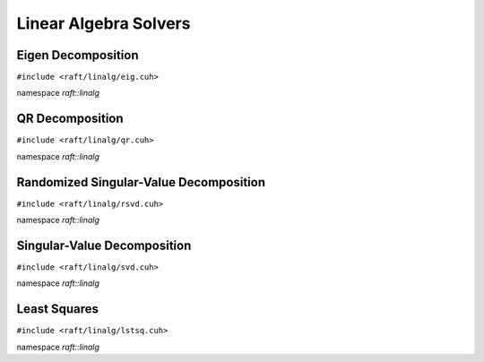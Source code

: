 Linear Algebra Solvers
======================

.. role:: py(code)
   :language: c++
   :class: highlight

Eigen Decomposition
-------------------

``#include <raft/linalg/eig.cuh>``

namespace *raft::linalg*

.. doxygengroup:: eig
    :project: RAFT
    :members:
    :content-only:

QR Decomposition
----------------

``#include <raft/linalg/qr.cuh>``

namespace *raft::linalg*

.. doxygengroup:: qr
    :project: RAFT
    :members:
    :content-only:

Randomized Singular-Value Decomposition
---------------------------------------

``#include <raft/linalg/rsvd.cuh>``

namespace *raft::linalg*

.. doxygengroup:: rsvd
    :project: RAFT
    :members:
    :content-only:

Singular-Value Decomposition
----------------------------

``#include <raft/linalg/svd.cuh>``

namespace *raft::linalg*

.. doxygengroup:: svd
    :project: RAFT
    :members:
    :content-only:

Least Squares
-------------

``#include <raft/linalg/lstsq.cuh>``

namespace *raft::linalg*

.. doxygengroup:: lstsq
    :project: RAFT
    :members:
    :content-only:
